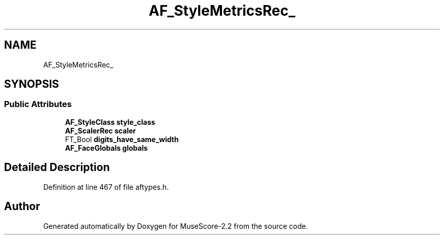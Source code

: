 .TH "AF_StyleMetricsRec_" 3 "Mon Jun 5 2017" "MuseScore-2.2" \" -*- nroff -*-
.ad l
.nh
.SH NAME
AF_StyleMetricsRec_
.SH SYNOPSIS
.br
.PP
.SS "Public Attributes"

.in +1c
.ti -1c
.RI "\fBAF_StyleClass\fP \fBstyle_class\fP"
.br
.ti -1c
.RI "\fBAF_ScalerRec\fP \fBscaler\fP"
.br
.ti -1c
.RI "FT_Bool \fBdigits_have_same_width\fP"
.br
.ti -1c
.RI "\fBAF_FaceGlobals\fP \fBglobals\fP"
.br
.in -1c
.SH "Detailed Description"
.PP 
Definition at line 467 of file aftypes\&.h\&.

.SH "Author"
.PP 
Generated automatically by Doxygen for MuseScore-2\&.2 from the source code\&.
